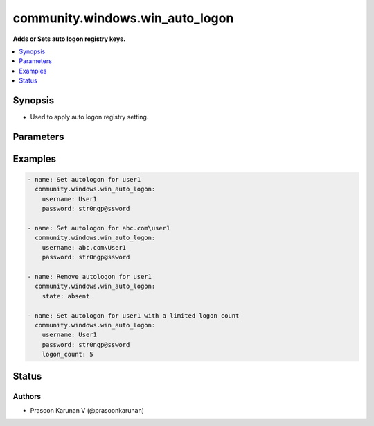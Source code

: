 .. _community.windows.win_auto_logon_module:


********************************
community.windows.win_auto_logon
********************************

**Adds or Sets auto logon registry keys.**



.. contents::
   :local:
   :depth: 1


Synopsis
--------
- Used to apply auto logon registry setting.




Parameters
----------

.. raw:: html

    <table  border=0 cellpadding=0 class="documentation-table">
        <tr>
            <th colspan="1">Parameter</th>
            <th>Choices/<font color="blue">Defaults</font></th>
            <th width="100%">Comments</th>
        </tr>
            <tr>
                <td colspan="1">
                    <div class="ansibleOptionAnchor" id="parameter-"></div>
                    <b>logon_count</b>
                    <a class="ansibleOptionLink" href="#parameter-" title="Permalink to this option"></a>
                    <div style="font-size: small">
                        <span style="color: purple">integer</span>
                    </div>
                </td>
                <td>
                </td>
                <td>
                        <div>The number of times to do an automatic logon.</div>
                        <div>This count is deremented by Windows everytime an automatic logon is performed.</div>
                        <div>Once the count reaches <code>0</code> then the automatic logon process is disabled.</div>
                </td>
            </tr>
            <tr>
                <td colspan="1">
                    <div class="ansibleOptionAnchor" id="parameter-"></div>
                    <b>password</b>
                    <a class="ansibleOptionLink" href="#parameter-" title="Permalink to this option"></a>
                    <div style="font-size: small">
                        <span style="color: purple">string</span>
                    </div>
                </td>
                <td>
                </td>
                <td>
                        <div>Password to be used for automatic login.</div>
                        <div>Must be set when <code>state=present</code>.</div>
                        <div>Value of this input will be used as password for <em>username</em>.</div>
                        <div>While this value is encrypted by LSA it is decryptable to any user who is an Administrator on the remote host.</div>
                </td>
            </tr>
            <tr>
                <td colspan="1">
                    <div class="ansibleOptionAnchor" id="parameter-"></div>
                    <b>state</b>
                    <a class="ansibleOptionLink" href="#parameter-" title="Permalink to this option"></a>
                    <div style="font-size: small">
                        <span style="color: purple">string</span>
                    </div>
                </td>
                <td>
                        <ul style="margin: 0; padding: 0"><b>Choices:</b>
                                    <li>absent</li>
                                    <li><div style="color: blue"><b>present</b>&nbsp;&larr;</div></li>
                        </ul>
                </td>
                <td>
                        <div>Whether the registry key should be <code>present</code> or <code>absent</code>.</div>
                </td>
            </tr>
            <tr>
                <td colspan="1">
                    <div class="ansibleOptionAnchor" id="parameter-"></div>
                    <b>username</b>
                    <a class="ansibleOptionLink" href="#parameter-" title="Permalink to this option"></a>
                    <div style="font-size: small">
                        <span style="color: purple">string</span>
                    </div>
                </td>
                <td>
                </td>
                <td>
                        <div>Username to login automatically.</div>
                        <div>Must be set when <code>state=present</code>.</div>
                        <div>This can be the Netlogon or UPN of a domain account and is automatically parsed to the <code>DefaultUserName</code> and <code>DefaultDomainName</code> registry properties.</div>
                </td>
            </tr>
    </table>
    <br/>




Examples
--------

.. code-block:: yaml+jinja

    - name: Set autologon for user1
      community.windows.win_auto_logon:
        username: User1
        password: str0ngp@ssword

    - name: Set autologon for abc.com\user1
      community.windows.win_auto_logon:
        username: abc.com\User1
        password: str0ngp@ssword

    - name: Remove autologon for user1
      community.windows.win_auto_logon:
        state: absent

    - name: Set autologon for user1 with a limited logon count
      community.windows.win_auto_logon:
        username: User1
        password: str0ngp@ssword
        logon_count: 5




Status
------


Authors
~~~~~~~

- Prasoon Karunan V (@prasoonkarunan)
